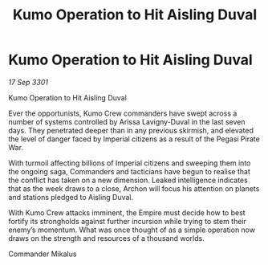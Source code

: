 :PROPERTIES:
:ID:       e5d3ca5e-6b64-48f5-8481-bdff4409db95
:END:
#+title: Kumo Operation to Hit Aisling Duval
#+filetags: :galnet:

* Kumo Operation to Hit Aisling Duval

/17 Sep 3301/

Kumo Operation to Hit Aisling Duval 
 
Ever the opportunists, Kumo Crew commanders have swept across a number of systems controlled by Arissa Lavigny-Duval in the last seven days. They penetrated deeper than in any previous skirmish, and elevated the level of danger faced by Imperial citizens as a result of the Pegasi Pirate War. 

With turmoil affecting billions of Imperial citizens and sweeping them into the ongoing saga, Commanders and tacticians have begun to realise that the conflict has taken on a new dimension. Leaked intelligence indicates that as the week draws to a close, Archon will focus his attention on planets and stations pledged to Aisling Duval. 

With Kumo Crew attacks imminent, the Empire must decide how to best fortify its strongholds against further incursion while trying to stem their enemy’s momentum. What was once thought of as a simple operation now draws on the strength and resources of a thousand worlds. 

Commander Mikalus
